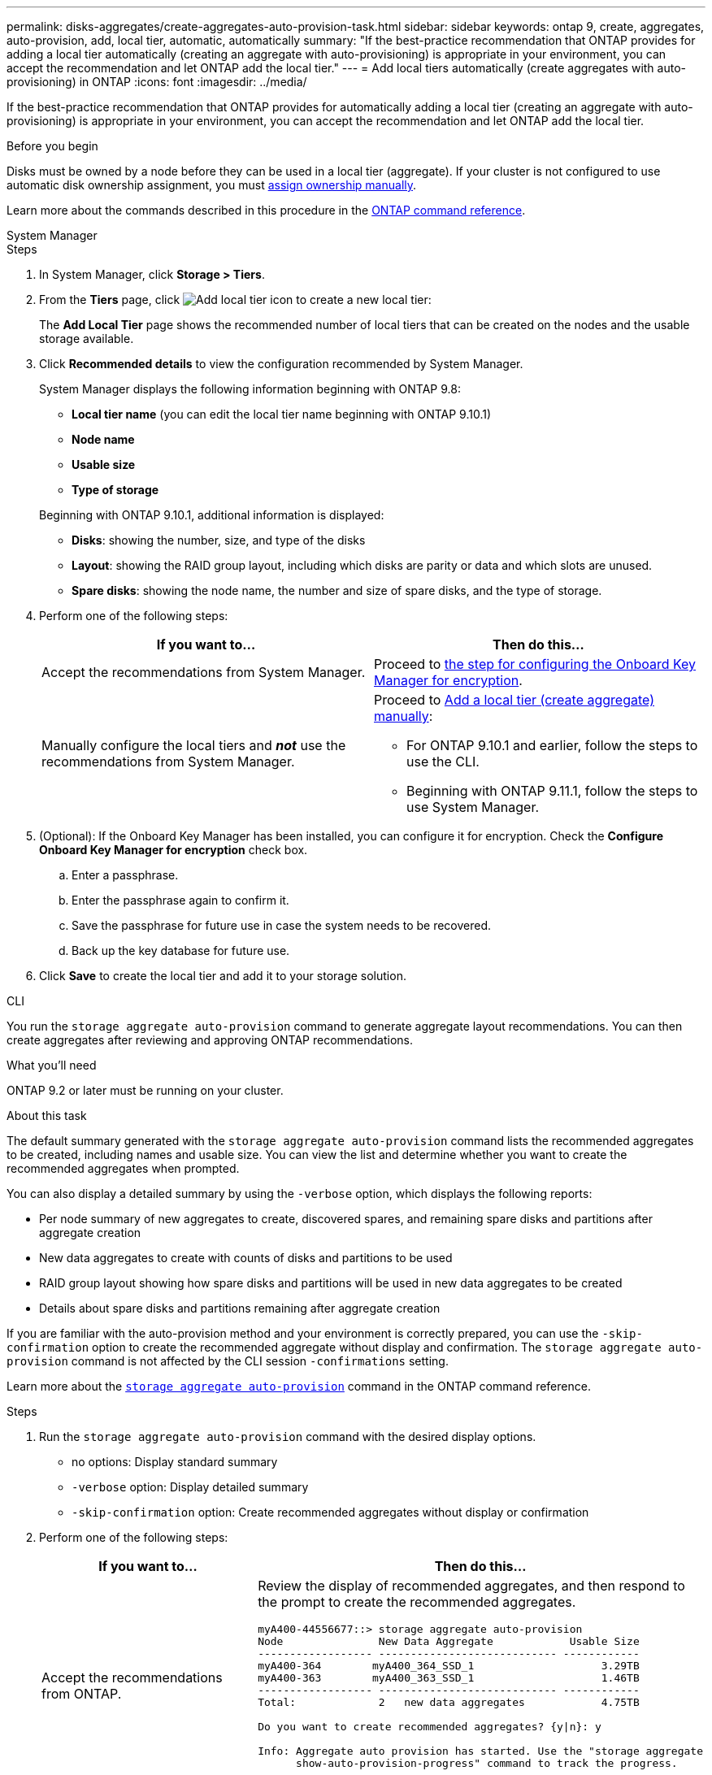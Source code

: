 ---
permalink: disks-aggregates/create-aggregates-auto-provision-task.html
sidebar: sidebar
keywords: ontap 9, create, aggregates, auto-provision, add, local tier, automatic, automatically
summary: "If the best-practice recommendation that ONTAP provides for adding a local tier automatically (creating an aggregate with auto-provisioning)
is appropriate in your environment, you can accept the recommendation and let ONTAP add the local tier."
---
= Add local tiers automatically (create aggregates with auto-provisioning) in ONTAP
:icons: font
:imagesdir: ../media/

[.lead]
If the best-practice recommendation that ONTAP provides for automatically adding a local tier (creating an aggregate with auto-provisioning)
is appropriate in your environment, you can accept the recommendation and let ONTAP add the local tier.

.Before you begin

Disks must be owned by a node before they can be used in a local tier (aggregate).  If your cluster is not configured to use automatic disk ownership assignment, you must link:manual-assign-disks-ownership-prep-task.html[assign ownership manually].

Learn more about the commands described in this procedure in the link:https://docs.netapp.com/us-en/ontap-cli/[ONTAP command reference^].

[role="tabbed-block"]
====
.System Manager
--

.Steps

.	In System Manager, click *Storage > Tiers*.

.	From the *Tiers* page, click image:icon-add-local-tier.png[Add local tier icon]  to create a new local tier:
+
The *Add Local Tier* page shows the recommended number of local tiers that can be created on the nodes and the usable storage available.

.	Click *Recommended details* to view the configuration recommended by System Manager.
+
System Manager displays the following information beginning with ONTAP 9.8:
+

*	*Local tier name* (you can edit the local tier name beginning with ONTAP 9.10.1)
*	*Node name*
*	*Usable size*
*	*Type of storage*

+
Beginning with ONTAP 9.10.1, additional information is displayed:

* *Disks*: showing the number, size, and type of the disks
*	*Layout*: showing the RAID group layout, including which disks are parity or data and which slots are unused.
*	*Spare disks*:  showing the node name, the number and size of spare disks, and the type of storage.

.	Perform one of the following steps:
+
|===

h| If you want to…	h| Then do this…

a| Accept the recommendations from System Manager.
a| Proceed to <<step5-okm-encrypt,the step for configuring the Onboard Key Manager for encryption>>.

a| Manually configure the local tiers and *_not_* use the recommendations from System Manager.
a| Proceed to link:create-aggregates-manual-task.html[Add a local tier (create aggregate) manually]:

* For ONTAP 9.10.1 and earlier, follow the steps to use the CLI.
* Beginning with ONTAP 9.11.1, follow the steps to use System Manager.

|===

. [[step5-okm-encrypt]]	(Optional):  If the Onboard Key Manager has been installed, you can configure it for encryption.  Check the *Configure Onboard Key Manager for encryption* check box.
+
..	Enter a passphrase.
..	Enter the passphrase again to confirm it.
..	Save the passphrase for future use in case the system needs to be recovered.
..	Back up the key database for future use.

.	Click *Save* to create the local tier and add it to your storage solution.
--

.CLI
--

You run the `storage aggregate auto-provision` command to generate aggregate layout recommendations. You can then create aggregates after reviewing and approving ONTAP recommendations.

.What you'll need

ONTAP 9.2 or later must be running on your cluster.

.About this task

The default summary generated with the `storage aggregate auto-provision` command lists the recommended aggregates to be created, including names and usable size. You can view the list and determine whether you want to create the recommended aggregates when prompted.

You can also display a detailed summary by using the `-verbose` option, which displays the following reports:

* Per node summary of new aggregates to create, discovered spares, and remaining spare disks and partitions after aggregate creation
* New data aggregates to create with counts of disks and partitions to be used
* RAID group layout showing how spare disks and partitions will be used in new data aggregates to be created
* Details about spare disks and partitions remaining after aggregate creation

If you are familiar with the auto-provision method and your environment is correctly prepared, you can use the `-skip-confirmation` option to create the recommended aggregate without display and confirmation. The `storage aggregate auto-provision` command is not affected by the CLI session `-confirmations` setting.

Learn more about the link:https://docs.netapp.com/us-en/ontap-cli/storage-aggregate-auto-provision.html[`storage aggregate auto-provision`^] command in the ONTAP command reference.

.Steps

. Run the `storage aggregate auto-provision` command with the desired display options.
 ** no options: Display standard summary
 ** `-verbose` option: Display detailed summary
 ** `-skip-confirmation` option: Create recommended aggregates without display or confirmation


.	Perform one of the following steps:
+
[cols="35,65"]
|===

h| If you want to…	h| Then do this…

a| Accept the recommendations from ONTAP.
a| Review the display of recommended aggregates, and then respond to the prompt to create the recommended aggregates.

----
myA400-44556677::> storage aggregate auto-provision
Node               New Data Aggregate            Usable Size
------------------ ---------------------------- ------------
myA400-364        myA400_364_SSD_1                    3.29TB
myA400-363        myA400_363_SSD_1                    1.46TB
------------------ ---------------------------- ------------
Total:             2   new data aggregates            4.75TB

Do you want to create recommended aggregates? {y\|n}: y

Info: Aggregate auto provision has started. Use the "storage aggregate
      show-auto-provision-progress" command to track the progress.

myA400-44556677::>

----

a| Manually configure the local tiers and *_not_* use the recommendations from ONTAP.
a| Proceed to link:create-aggregates-manual-task.html[Add a local tier (create aggregate) manually].

|===

--

====

.Related information

* https://docs.netapp.com/us-en/ontap-cli[ONTAP command reference^]

// 2024 Dec 09, ONTAPDOC-2569
// 2024 Dec 02, ONTAPDOC-2569
// 16 may 2024, ontapdoc-1986
// 2024 Fe 23, GitIssue 1249
// BURT 1485072, 2022 Aug 30
// BURT 1409115, 2022 Dec 13
